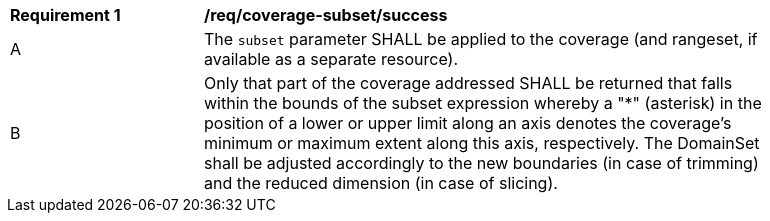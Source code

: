 [[req_coverage_subset-success]]
[width="90%",cols="2,6a"]
|===
^|*Requirement {counter:req-id}* |*/req/coverage-subset/success*
^|A |The `subset` parameter SHALL be applied to the coverage (and rangeset, if available as a separate resource).
^|B |Only that part of the coverage addressed SHALL be returned that falls within the bounds of the subset expression whereby a "*" (asterisk) in the position of a lower or upper limit along an axis denotes the coverage's minimum or maximum extent along this axis, respectively. The DomainSet shall be adjusted accordingly to the new boundaries (in case of trimming) and the reduced dimension (in case of slicing).
|===

